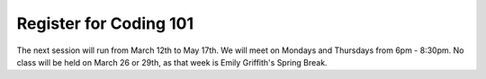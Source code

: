 Register for Coding 101
=======================

The next session will run from March 12th to May 17th. We will meet on Mondays and Thursdays from 6pm - 8:30pm. No class will be held on March 26 or 29th, as that week is Emily Griffith's Spring Break.
